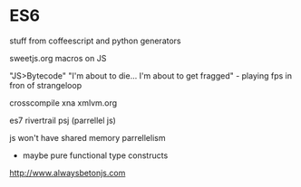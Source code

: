 * ES6
  stuff from coffeescript and python
  generators


sweetjs.org  macros on JS

"JS>Bytecode"
"I'm about to die... I'm about to get fragged" - playing fps in fron of strangeloop

crosscompile xna
xmlvm.org

es7 rivertrail psj (parrellel js)

js won't have shared memory parrellelism
 - maybe pure functional type constructs 

http://www.alwaysbetonjs.com


